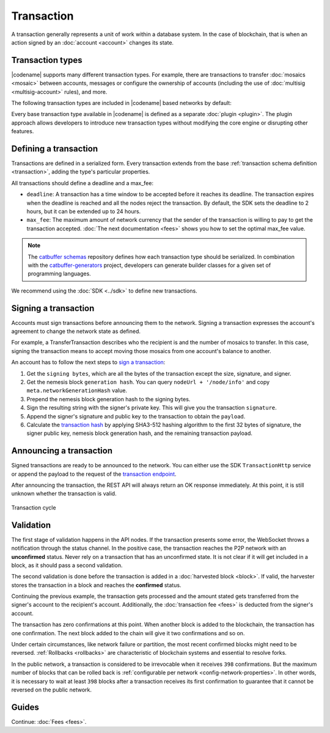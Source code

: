 ###########
Transaction
###########

A transaction generally represents a unit of work within a database system.
In the case of blockchain, that is when an action signed by an :doc:`account <account>` changes its state.

*****************
Transaction types
*****************

.. _transaction-types:

|codename| supports many different transaction types.
For example, there are transactions to transfer :doc:`mosaics <mosaic>` between accounts, messages or configure the ownership of accounts (including the use of :doc:`multisig <multisig-account>` rules), and more.

The following transaction types are included in |codename| based networks by default:

.. csv-table::
    :header:  "Id",  "Type", "Description"
    :widths: 20 30 50
    :delim: ;

    **Account Link**;;
    0x414C; :ref:`AccountKeyLinkTransaction <account-key-link-transaction>`; Delegate the account importance to a proxy account. Required for all accounts willing to activate delegated harvesting.
    0x424C; :ref:`NodeKeyLinkTransaction <node-key-link-transaction>`; Link an account with a public key used by TLS to create sessions. Required for node operators.
    **Aggregate**;;
    0x4141; :ref:`AggregateCompleteTransaction <aggregate-transaction>`; Send transactions in batches to different accounts.
    0x4241; :ref:`AggregateBondedTransaction <aggregate-transaction>`; Propose an arrangement of transactions between different accounts.
    --; :ref:`CosignatureTransaction <cosignature-transaction>`; Cosign an AggregateBondedTransaction.
    **Core**;;
    0x4143; :ref:`VotingKeyLinkTransaction <voting-key-link-transaction>`; Link an account with a BLS public key. Required for node operators willing to vote finalized blocks.
    0x4243; :ref:`VrfKeyLinkTransaction <vrf-key-link-transaction>`; Link an account with a VRF public key. Required for all harvesting eligible accounts.
    **Mosaic**;;
    0x414D; :ref:`MosaicDefinitionTransaction <mosaic-definition-transaction>`; Create a new mosaic.
    0x424D; :ref:`MosaicSupplyChangeTransaction <mosaic-supply-change-transaction>`; Change the mosaic total supply.
    **Namespace**;;
    0x414E; :ref:`NamespaceRegistrationTransaction <namespace-registration-transaction>`; Register a namespace to organize your assets.
    0x424E; :ref:`AddressAliasTransaction <address-alias-transaction>`; Attach a namespace name to an account.
    0x434E; :ref:`MosaicAliasTransaction <mosaic-alias-transaction>`; Attach a namespace name to a mosaic.
    **Metadata**;;
    0x4144; :ref:`AccountMetadataTransaction <account-metadata-transaction>`; Associate a key-value state to an account.
    0x4244; :ref:`MosaicMetadataTransaction <mosaic-metadata-transaction>`; Associate a key-value state to a mosaic.
    0x4344; :ref:`NamespaceMetadataTransaction <namespace-metadata-transaction>`; Associate a key-value state to a namespace.
    **Multisignature**;;
    0x4155; :ref:`MultisigAccountModificationTransaction <multisig-account-modification-transaction>`; Create or modify a multisig contract.
    **Hash Lock**;;
    0x4148; :ref:`HashLockTransaction <hash-lock-transaction>`;  Lock a deposit needed to announce aggregate bonded transactions.
    **Secret Lock**;;
    0x4152; :ref:`SecretLockTransaction <secret-lock-transaction>`; Start a token swap between different chains.
    0x4252; :ref:`SecretProofTransaction <secret-proof-transaction>`; Conclude a token swap between different chains.
    **Account restriction**;;
    0x4150; :ref:`AccountAddressRestrictionTransaction <account-address-restriction-transaction>`; Allow or block incoming and outgoing transactions for a given a set of addresses.
    0x4250; :ref:`AccountMosaicRestrictionTransaction <account-mosaic-restriction-transaction>`; Allow or block incoming transactions containing a given set of mosaics.
    0x4350; :ref:`AccountOperationRestrictionTransaction <account-operation-restriction-transaction>`; Allow or block outgoing transactions by transaction type.
    **Mosaic restriction**;;
    0x4151; :ref:`MosaicGlobalRestrictionTransaction  <mosaic-global-restriction-transaction>`; Set global rules to transfer a restrictable mosaic.
    0x4251; :ref:`MosaicAddressRestrictionTransaction <mosaic-address-restriction-transaction>`; Set address specific rules to transfer a restrictable mosaic.
    **Transfer**;;
    0x4154; :ref:`TransferTransaction <transfer-transaction>`; Send mosaics and messages between two accounts.

Every base transaction type available in |codename| is defined as a separate :doc:`plugin <plugin>`.
The plugin approach allows developers to introduce new transaction types without modifying the core engine or disrupting other features.

.. _transaction-definition:

**********************
Defining a transaction
**********************

Transactions are defined in a serialized form.
Every transaction extends from the base :ref:`transaction schema definition <transaction>`, adding the type's particular properties.

All transactions should define a deadline and a max_fee:  

* ``deadline``: A transaction has a time window to be accepted before it reaches its deadline. The transaction expires when the deadline is reached and all the nodes reject the transaction. By default, the SDK sets the deadline to 2 hours, but it can be extended up to 24 hours.

* ``max_fee``: The maximum amount of network currency that the sender of the transaction is willing to pay to get the transaction accepted. :doc:`The next documentation <fees>` shows you how to set the optimal max_fee value.

.. note:: The `catbuffer schemas <https://github.com/nemtech/catbuffer>`_ repository defines how each transaction type should be serialized. In combination with the `catbuffer-generators <https://github.com/nemtech/catbuffer-generators>`_ project, developers can generate builder classes for a given set of programming languages. 

We recommend using the :doc:`SDK <../sdk>` to define new transactions.

.. example-code::

    .. viewsource:: ../resources/examples/typescript/transfer/SendingATransferTransaction.ts
        :language: typescript
        :start-after:  /* start block 01 */
        :end-before: /* end block 01 */

.. _transaction-signature:

*********************
Signing a transaction
*********************

Accounts must sign transactions before announcing them to the network.
Signing a transaction expresses the account's agreement to change the network state as defined.

For example, a TransferTransaction describes who the recipient is and the number of mosaics to transfer.
In this case, signing the transaction means to accept moving those mosaics from one account's balance to another.

An account has to follow the next steps to `sign a transaction <https://github.com/nemtech/symbol-sdk-typescript-javascript/blob/master/src/model/transaction/Transaction.ts#L216>`_:

1. Get the ``signing bytes``, which are all the bytes of the transaction except the size, signature, and signer.
2. Get the nemesis block ``generation hash``. You can query ``nodeUrl + '/node/info'`` and copy ``meta.networkGenerationHash`` value.
3. Prepend the nemesis block generation hash to the signing bytes.
4. Sign the resulting string with the signer's private key. This will give you the transaction ``signature``.
5. Append the signer's signature and public key to the transaction to obtain the ``payload``.
6. Calculate the `transaction hash <https://github.com/nemtech/symbol-sdk-typescript-javascript/blob/master/src/model/transaction/Transaction.ts#L127>`_ by applying SHA3-512 hashing algorithm to the first 32 bytes of signature, the signer public key, nemesis block generation hash, and the remaining transaction payload.

.. example-code::

    .. viewsource:: ../resources/examples/typescript/transfer/SendingATransferTransaction.ts
        :language: typescript
        :start-after:  /* start block 02 */
        :end-before: /* end block 02 */

.. _transaction-validation:

************************
Announcing a transaction
************************

Signed transactions are ready to be announced to the network.
You can either use the SDK ``TransactionHttp`` service or append the payload to the request of the `transaction endpoint <https://nemtech.github.io/symbol-openapi/#operation/announceTransaction>`_.

.. example-code::

    .. viewsource:: ../resources/examples/typescript/transfer/SendingATransferTransaction.ts
        :language: typescript
        :start-after:  /* start block 03 */
        :end-before: /* end block 03 */

    .. code-block:: bash

        curl -X PUT -H "Content-type: application/json" -d '{"payload":"B3000000F77A8DCFCB57B81F9BE5B46738F7132998F55123BFF4D89DC8E5CAE1F071A040E5571F4D8DA125B243C785DA5261F878E3DE898815F6E8F12A2C0A5F0A9C3504FA6249E8334E3F83E972461125504AFFD3E7750AFBB3371E7B2D22A599A3D0E3039054410000000000000000265DEE3F1700000090FA39EC47E05600AFA74308A7EA607D145E371B5F4F1447BC0F00010057656C636F6D6520546F204E454D44B262C46CEABB858096980000000000"}' http://localhost:3000/transaction

After announcing the transaction, the REST API will always return an OK response immediately.
At this point, it is still unknown whether the transaction is valid.

.. figure:: ../resources/images/diagrams/transaction-cycle.png
    :width: 800px
    :align: center

    Transaction cycle

**********
Validation
**********

The first stage of validation happens in the API nodes.
If the transaction presents some error, the WebSocket throws a notification through the status channel.
In the positive case, the transaction reaches the P2P network with an **unconfirmed** status.
Never rely on a transaction that has an unconfirmed state.
It is not clear if it will get included in a block, as it should pass a second validation.

The second validation is done before the transaction is added in a :doc:`harvested block <block>`.
If valid, the harvester stores the transaction in a block and reaches the **confirmed** status.

Continuing the previous example, the transaction gets processed and the amount stated gets transferred from the signer's account to the recipient's account.
Additionally, the :doc:`transaction fee <fees>` is deducted from the signer's account.

The transaction has zero confirmations at this point.
When another block is added to the blockchain, the transaction has one confirmation.
The next block added to the chain will give it two confirmations and so on.

Under certain circumstances, like network failure or partition, the most recent confirmed blocks might need to be reversed.
:ref:`Rollbacks <rollbacks>` are characteristic of blockchain systems and essential to resolve forks.

In the public network, a transaction is considered to be irrevocable when it receives ``398`` confirmations. But the maximum number of blocks that can be rolled back is :ref:`configurable per network <config-network-properties>`.
In other words, it is necessary to wait at least ``398`` blocks after a transaction receives its first confirmation to guarantee that it cannot be reversed on the public network.

******
Guides
******

.. postlist::
    :category: Monitoring
    :date: %A, %B %d, %Y
    :format: {title}
    :list-style: circle
    :excerpts:
    :sort:

Continue: :doc:`Fees <fees>`.
